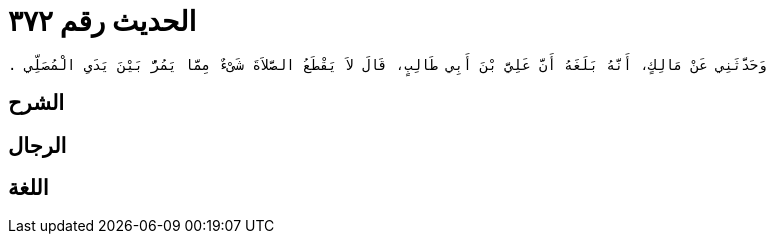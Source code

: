 
= الحديث رقم ٣٧٢

[quote.hadith]
----
وَحَدَّثَنِي عَنْ مَالِكٍ، أَنَّهُ بَلَغَهُ أَنَّ عَلِيَّ بْنَ أَبِي طَالِبٍ، قَالَ لاَ يَقْطَعُ الصَّلاَةَ شَىْءٌ مِمَّا يَمُرُّ بَيْنَ يَدَىِ الْمُصَلِّي ‏.‏
----

== الشرح

== الرجال

== اللغة
    